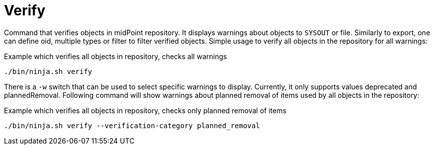 = Verify

Command that verifies objects in midPoint repository.
It displays warnings about objects to `SYSOUT` or file.
Similarly to export, one can define oid, multiple types or filter to filter verified objects.
Simple usage to verify all objects in the repository for all warnings:

.Example which verifies all objects in repository, checks all warnings
[source,bash]
----
./bin/ninja.sh verify
----

There is a `-w` switch that can be used to select specific warnings to display.
Currently, it only supports values deprecated and plannedRemoval.
Following command will show warnings about planned removal of items used by all objects in the repository:

.Example which verifies all objects in repository, checks only planned removal of items
[source,bash]
----
./bin/ninja.sh verify --verification-category planned_removal
----
